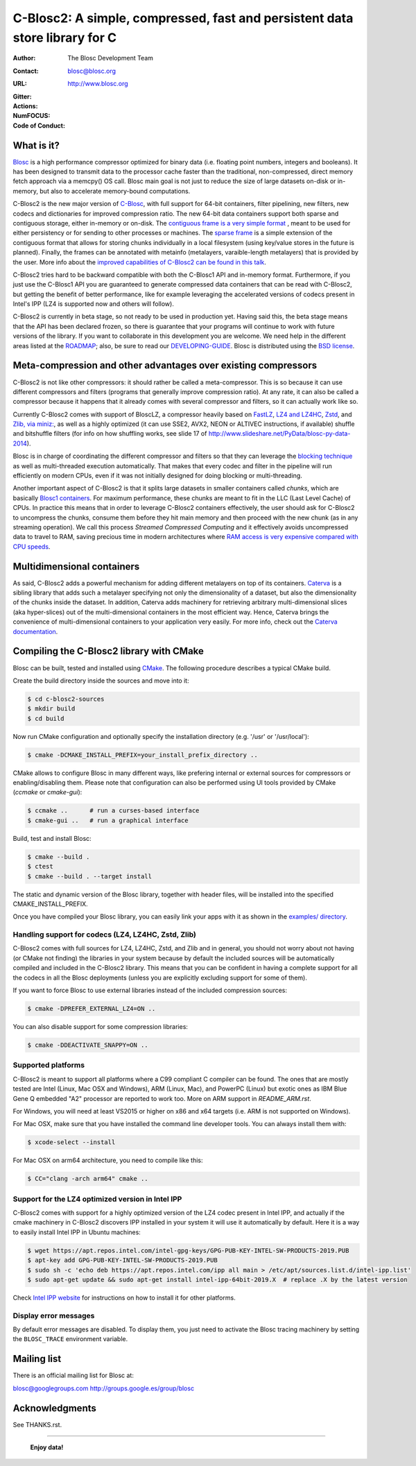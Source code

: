 =============================================================================
 C-Blosc2: A simple, compressed, fast and persistent data store library for C
=============================================================================

:Author: The Blosc Development Team
:Contact: blosc@blosc.org
:URL: http://www.blosc.org
:Gitter: |gitter|
:Actions: |actions|
:NumFOCUS: |numfocus|
:Code of Conduct: |Contributor Covenant|

.. |gitter| image:: https://badges.gitter.im/Blosc/c-blosc.svg
        :alt: Join the chat at https://gitter.im/Blosc/c-blosc
        :target: https://gitter.im/Blosc/c-blosc?utm_source=badge&utm_medium=badge&utm_campaign=pr-badge&utm_content=badge

.. |actions| image:: https://github.com/Blosc/c-blosc2/workflows/CI%20CMake/badge.svg
        :target: https://github.com/Blosc/c-blosc2/actions?query=workflow%3A%22CI+CMake%22

.. |appveyor| image:: https://ci.appveyor.com/api/projects/status/qiaxywqrouj6nkug/branch/master?svg=true
        :target: https://ci.appveyor.com/project/FrancescAlted/c-blosc2/branch/master

.. |numfocus| image:: https://img.shields.io/badge/powered%20by-NumFOCUS-orange.svg?style=flat&colorA=E1523D&colorB=007D8A
        :target: https://numfocus.org

.. |Contributor Covenant| image:: https://img.shields.io/badge/Contributor%20Covenant-v2.0%20adopted-ff69b4.svg
        :target: code_of_conduct.md


What is it?
===========

`Blosc <http://blosc.org/pages/blosc-in-depth/>`_ is a high performance compressor optimized for binary data (i.e. floating point numbers, integers and booleans).  It has been designed to transmit data to the processor cache faster than the traditional, non-compressed, direct memory fetch approach via a memcpy() OS call.  Blosc main goal is not just to reduce the size of large datasets on-disk or in-memory, but also to accelerate memory-bound computations.

C-Blosc2 is the new major version of `C-Blosc <https://github.com/Blosc/c-blosc>`_, with full support for 64-bit containers, filter pipelining, new filters, new codecs and dictionaries for improved compression ratio.  The new 64-bit data containers support both sparse and contiguous storage, either in-memory or on-disk.  The `contiguous frame is a very simple format <https://github.com/Blosc/c-blosc2/blob/master/README_CFRAME_FORMAT.rst>`_ , meant to be used for either persistency or for sending to other processes or machines.  The `sparse frame <https://github.com/Blosc/c-blosc2/blob/master/README_SFRAME_FORMAT.rst>`_ is a simple extension of the contiguous format that allows for storing chunks individually in a local filesystem (using key/value stores in the future is planned). Finally, the frames can be annotated with metainfo (metalayers, varaible-length metalayers) that is provided by the user.  More info about the `improved capabilities of C-Blosc2 can be found in this talk <https://www.blosc.org/docs/Caterva-HDF5-Workshop.pdf>`_.

C-Blosc2 tries hard to be backward compatible with both the C-Blosc1 API and in-memory format.  Furthermore, if you just use the C-Blosc1 API you are guaranteed to generate compressed data containers that can be read with C-Blosc2, but getting the benefit of better performance, like for example leveraging the accelerated versions of codecs present in Intel's IPP (LZ4 is supported now and others will follow).

C-Blosc2 is currently in beta stage, so not ready to be used in production yet.  Having said this, the beta stage means that the API has been declared frozen, so there is guarantee that your programs will continue to work with future versions of the library. If you want to collaborate in this development you are welcome.  We need help in the different areas listed at the `ROADMAP <https://github.com/Blosc/c-blosc2/blob/master/ROADMAP.md>`_; also, be sure to read our `DEVELOPING-GUIDE <https://github.com/Blosc/c-blosc2/blob/master/DEVELOPING-GUIDE.rst>`_.  Blosc is distributed using the `BSD license <https://github.com/Blosc/c-blosc2/blob/master/LICENSE.txt>`_.

Meta-compression and other advantages over existing compressors
===============================================================

C-Blosc2 is not like other compressors: it should rather be called a meta-compressor.  This is so because it can use different compressors and filters (programs that generally improve compression ratio).  At any rate, it can also be called a compressor because it happens that it already comes with several compressor and filters, so it can actually work like so.

Currently C-Blosc2 comes with support of BloscLZ, a compressor heavily based on `FastLZ <http://fastlz.org/>`_, `LZ4 and LZ4HC <https://github.com/lz4/lz4>`_, `Zstd <https://github.com/facebook/zstd>`_, and `Zlib, via miniz: <https://github.com/richgel999/miniz>`_, as well as a highly optimized (it can use SSE2, AVX2, NEON or ALTIVEC instructions, if available) shuffle and bitshuffle filters (for info on how shuffling works, see slide 17 of http://www.slideshare.net/PyData/blosc-py-data-2014).

Blosc is in charge of coordinating the different compressor and filters so that they can leverage the `blocking technique <https://www.blosc.org/docs/StarvingCPUs-CISE-2010.pdf>`_ as well as multi-threaded execution automatically. That makes that every codec and filter in the pipeline will run efficiently on modern CPUs, even if it was not initially designed for doing blocking or multi-threading.

Another important aspect of C-Blosc2 is that it splits large datasets in smaller containers called *chunks*, which are basically `Blosc1 containers <https://github.com/Blosc/c-blosc>`_. For maximum performance, these chunks are meant to fit in the LLC (Last Level Cache) of CPUs.  In practice this means that in order to leverage C-Blosc2 containers effectively, the user should ask for C-Blosc2 to uncompress the chunks, consume them before they hit main memory and then proceed with the new chunk (as in any streaming operation).  We call this process *Streamed Compressed Computing* and it effectively avoids uncompressed data to travel to RAM, saving precious time in modern architectures where `RAM access is very expensive compared with CPU speeds <https://www.blosc.org/docs/StarvingCPUs-CISE-2010.pdf>`_.

Multidimensional containers
===========================

As said, C-Blosc2 adds a powerful mechanism for adding different metalayers on top of its containers.  `Caterva <https://github.com/Blosc/Caterva>`_ is a sibling library that adds such a metalayer specifying not only the dimensionality of a dataset, but also the dimensionality of the chunks inside the dataset.  In addition, Caterva adds machinery for retrieving arbitrary multi-dimensional slices (aka hyper-slices) out of the multi-dimensional containers in the most efficient way.  Hence, Caterva brings the convenience of multi-dimensional containers to your application very easily.  For more info, check out the `Caterva documentation <https://caterva.readthedocs.io>`_.

Compiling the C-Blosc2 library with CMake
=========================================

Blosc can be built, tested and installed using `CMake <http://www.cmake.org>`_.  The following procedure describes a typical CMake build.

Create the build directory inside the sources and move into it:

.. code-block:: console

  $ cd c-blosc2-sources
  $ mkdir build
  $ cd build

Now run CMake configuration and optionally specify the installation
directory (e.g. '/usr' or '/usr/local'):

.. code-block:: console

  $ cmake -DCMAKE_INSTALL_PREFIX=your_install_prefix_directory ..

CMake allows to configure Blosc in many different ways, like prefering internal or external sources for compressors or enabling/disabling them.  Please note that configuration can also be performed using UI tools provided by CMake (`ccmake`  or `cmake-gui`):

.. code-block:: console

  $ ccmake ..      # run a curses-based interface
  $ cmake-gui ..   # run a graphical interface

Build, test and install Blosc:

.. code-block:: console

  $ cmake --build .
  $ ctest
  $ cmake --build . --target install

The static and dynamic version of the Blosc library, together with header files, will be installed into the specified CMAKE_INSTALL_PREFIX.

Once you have compiled your Blosc library, you can easily link your apps with it as shown in the `examples/ directory <https://github.com/Blosc/c-blosc2/blob/master/examples>`_.

Handling support for codecs (LZ4, LZ4HC, Zstd, Zlib)
~~~~~~~~~~~~~~~~~~~~~~~~~~~~~~~~~~~~~~~~~~~~~~~~~~~~~~~~~~~~

C-Blosc2 comes with full sources for LZ4, LZ4HC, Zstd, and Zlib and in general, you should not worry about not having (or CMake not finding) the libraries in your system because by default the included sources will be automatically compiled and included in the C-Blosc2 library. This means that you can be confident in having a complete support for all the codecs in all the Blosc deployments (unless you are explicitly excluding support for some of them).

If you want to force Blosc to use external libraries instead of the included compression sources:

.. code-block:: console

  $ cmake -DPREFER_EXTERNAL_LZ4=ON ..

You can also disable support for some compression libraries:

.. code-block:: console

  $ cmake -DDEACTIVATE_SNAPPY=ON ..

Supported platforms
~~~~~~~~~~~~~~~~~~~

C-Blosc2 is meant to support all platforms where a C99 compliant C compiler can be found.  The ones that are mostly tested are Intel (Linux, Mac OSX and Windows), ARM (Linux, Mac), and PowerPC (Linux) but exotic ones as IBM Blue Gene Q embedded "A2" processor are reported to work too.  More on ARM support in `README_ARM.rst`.

For Windows, you will need at least VS2015 or higher on x86 and x64 targets (i.e. ARM is not supported on Windows).

For Mac OSX, make sure that you have installed the command line developer tools.  You can always install them with:

.. code-block:: console

  $ xcode-select --install

For Mac OSX on arm64 architecture, you need to compile like this:

.. code-block:: console

  $ CC="clang -arch arm64" cmake ..


Support for the LZ4 optimized version in Intel IPP
~~~~~~~~~~~~~~~~~~~~~~~~~~~~~~~~~~~~~~~~~~~~~~~~~~

C-Blosc2 comes with support for a highly optimized version of the LZ4 codec present in Intel IPP, and actually if the cmake machinery in C-Blosc2 discovers IPP installed in your system it will use it automatically by default.  Here it is a way to easily install Intel IPP in Ubuntu machines:

.. code-block:: console

   $ wget https://apt.repos.intel.com/intel-gpg-keys/GPG-PUB-KEY-INTEL-SW-PRODUCTS-2019.PUB
   $ apt-key add GPG-PUB-KEY-INTEL-SW-PRODUCTS-2019.PUB
   $ sudo sh -c 'echo deb https://apt.repos.intel.com/ipp all main > /etc/apt/sources.list.d/intel-ipp.list'
   $ sudo apt-get update && sudo apt-get install intel-ipp-64bit-2019.X  # replace .X by the latest version

Check `Intel IPP website <https://software.intel.com/en-us/articles/intel-integrated-performance-primitives-intel-ipp-install-guide>`_ for instructions on how to install it for other platforms.


Display error messages
~~~~~~~~~~~~~~~~~~~~~~

By default error messages are disabled. To display them, you just need to activate the Blosc tracing machinery by setting
the ``BLOSC_TRACE`` environment variable.


Mailing list
============

There is an official mailing list for Blosc at:

blosc@googlegroups.com
http://groups.google.es/group/blosc

Acknowledgments
===============

See THANKS.rst.


----

  **Enjoy data!**
